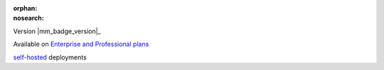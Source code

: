 :orphan:
:nosearch:

.. raw:: html

  <div class="mm-badge">

Version |mm_badge_version|_

|plans-img| Available on `Enterprise and Professional plans <https://mattermost.com/pricing/>`__

|deployment-img| `self-hosted <https://mattermost.com/deploy/>`__ deployments

.. |plans-img| image:: ../_static/images/badges/flag_icon.svg

.. |deployment-img| image:: ../_static/images/badges/deployment_icon.svg

.. raw:: html

  </div>
